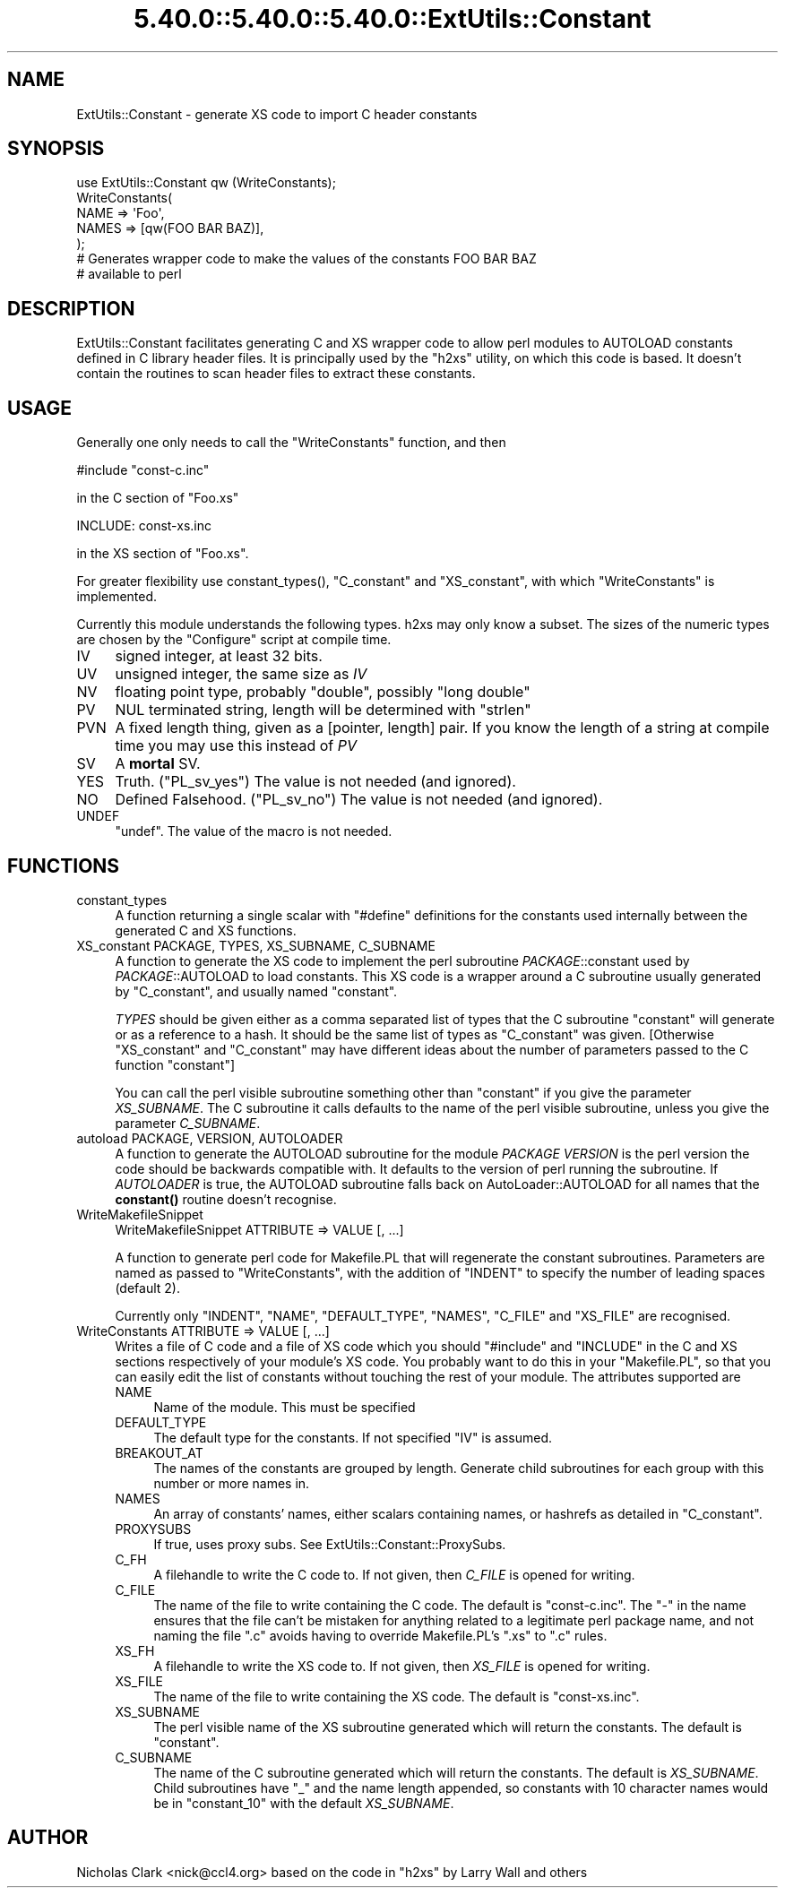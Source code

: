.\" Automatically generated by Pod::Man 5.0102 (Pod::Simple 3.45)
.\"
.\" Standard preamble:
.\" ========================================================================
.de Sp \" Vertical space (when we can't use .PP)
.if t .sp .5v
.if n .sp
..
.de Vb \" Begin verbatim text
.ft CW
.nf
.ne \\$1
..
.de Ve \" End verbatim text
.ft R
.fi
..
.\" \*(C` and \*(C' are quotes in nroff, nothing in troff, for use with C<>.
.ie n \{\
.    ds C` ""
.    ds C' ""
'br\}
.el\{\
.    ds C`
.    ds C'
'br\}
.\"
.\" Escape single quotes in literal strings from groff's Unicode transform.
.ie \n(.g .ds Aq \(aq
.el       .ds Aq '
.\"
.\" If the F register is >0, we'll generate index entries on stderr for
.\" titles (.TH), headers (.SH), subsections (.SS), items (.Ip), and index
.\" entries marked with X<> in POD.  Of course, you'll have to process the
.\" output yourself in some meaningful fashion.
.\"
.\" Avoid warning from groff about undefined register 'F'.
.de IX
..
.nr rF 0
.if \n(.g .if rF .nr rF 1
.if (\n(rF:(\n(.g==0)) \{\
.    if \nF \{\
.        de IX
.        tm Index:\\$1\t\\n%\t"\\$2"
..
.        if !\nF==2 \{\
.            nr % 0
.            nr F 2
.        \}
.    \}
.\}
.rr rF
.\" ========================================================================
.\"
.IX Title "5.40.0::5.40.0::5.40.0::ExtUtils::Constant 3"
.TH 5.40.0::5.40.0::5.40.0::ExtUtils::Constant 3 2024-12-14 "perl v5.40.0" "Perl Programmers Reference Guide"
.\" For nroff, turn off justification.  Always turn off hyphenation; it makes
.\" way too many mistakes in technical documents.
.if n .ad l
.nh
.SH NAME
ExtUtils::Constant \- generate XS code to import C header constants
.SH SYNOPSIS
.IX Header "SYNOPSIS"
.Vb 7
\&    use ExtUtils::Constant qw (WriteConstants);
\&    WriteConstants(
\&        NAME => \*(AqFoo\*(Aq,
\&        NAMES => [qw(FOO BAR BAZ)],
\&    );
\&    # Generates wrapper code to make the values of the constants FOO BAR BAZ
\&    #  available to perl
.Ve
.SH DESCRIPTION
.IX Header "DESCRIPTION"
ExtUtils::Constant facilitates generating C and XS wrapper code to allow
perl modules to AUTOLOAD constants defined in C library header files.
It is principally used by the \f(CW\*(C`h2xs\*(C'\fR utility, on which this code is based.
It doesn't contain the routines to scan header files to extract these
constants.
.SH USAGE
.IX Header "USAGE"
Generally one only needs to call the \f(CW\*(C`WriteConstants\*(C'\fR function, and then
.PP
.Vb 1
\&    #include "const\-c.inc"
.Ve
.PP
in the C section of \f(CW\*(C`Foo.xs\*(C'\fR
.PP
.Vb 1
\&    INCLUDE: const\-xs.inc
.Ve
.PP
in the XS section of \f(CW\*(C`Foo.xs\*(C'\fR.
.PP
For greater flexibility use \f(CWconstant_types()\fR, \f(CW\*(C`C_constant\*(C'\fR and
\&\f(CW\*(C`XS_constant\*(C'\fR, with which \f(CW\*(C`WriteConstants\*(C'\fR is implemented.
.PP
Currently this module understands the following types. h2xs may only know
a subset. The sizes of the numeric types are chosen by the \f(CW\*(C`Configure\*(C'\fR
script at compile time.
.IP IV 4
.IX Item "IV"
signed integer, at least 32 bits.
.IP UV 4
.IX Item "UV"
unsigned integer, the same size as \fIIV\fR
.IP NV 4
.IX Item "NV"
floating point type, probably \f(CW\*(C`double\*(C'\fR, possibly \f(CW\*(C`long double\*(C'\fR
.IP PV 4
.IX Item "PV"
NUL terminated string, length will be determined with \f(CW\*(C`strlen\*(C'\fR
.IP PVN 4
.IX Item "PVN"
A fixed length thing, given as a [pointer, length] pair. If you know the
length of a string at compile time you may use this instead of \fIPV\fR
.IP SV 4
.IX Item "SV"
A \fBmortal\fR SV.
.IP YES 4
.IX Item "YES"
Truth.  (\f(CW\*(C`PL_sv_yes\*(C'\fR)  The value is not needed (and ignored).
.IP NO 4
.IX Item "NO"
Defined Falsehood.  (\f(CW\*(C`PL_sv_no\*(C'\fR)  The value is not needed (and ignored).
.IP UNDEF 4
.IX Item "UNDEF"
\&\f(CW\*(C`undef\*(C'\fR.  The value of the macro is not needed.
.SH FUNCTIONS
.IX Header "FUNCTIONS"
.IP constant_types 4
.IX Item "constant_types"
A function returning a single scalar with \f(CW\*(C`#define\*(C'\fR definitions for the
constants used internally between the generated C and XS functions.
.IP "XS_constant PACKAGE, TYPES, XS_SUBNAME, C_SUBNAME" 4
.IX Item "XS_constant PACKAGE, TYPES, XS_SUBNAME, C_SUBNAME"
A function to generate the XS code to implement the perl subroutine
\&\fIPACKAGE\fR::constant used by \fIPACKAGE\fR::AUTOLOAD to load constants.
This XS code is a wrapper around a C subroutine usually generated by
\&\f(CW\*(C`C_constant\*(C'\fR, and usually named \f(CW\*(C`constant\*(C'\fR.
.Sp
\&\fITYPES\fR should be given either as a comma separated list of types that the
C subroutine \f(CW\*(C`constant\*(C'\fR will generate or as a reference to a hash. It should
be the same list of types as \f(CW\*(C`C_constant\*(C'\fR was given.
[Otherwise \f(CW\*(C`XS_constant\*(C'\fR and \f(CW\*(C`C_constant\*(C'\fR may have different ideas about
the number of parameters passed to the C function \f(CW\*(C`constant\*(C'\fR]
.Sp
You can call the perl visible subroutine something other than \f(CW\*(C`constant\*(C'\fR if
you give the parameter \fIXS_SUBNAME\fR. The C subroutine it calls defaults to
the name of the perl visible subroutine, unless you give the parameter
\&\fIC_SUBNAME\fR.
.IP "autoload PACKAGE, VERSION, AUTOLOADER" 4
.IX Item "autoload PACKAGE, VERSION, AUTOLOADER"
A function to generate the AUTOLOAD subroutine for the module \fIPACKAGE\fR
\&\fIVERSION\fR is the perl version the code should be backwards compatible with.
It defaults to the version of perl running the subroutine.  If \fIAUTOLOADER\fR
is true, the AUTOLOAD subroutine falls back on AutoLoader::AUTOLOAD for all
names that the \fBconstant()\fR routine doesn't recognise.
.IP WriteMakefileSnippet 4
.IX Item "WriteMakefileSnippet"
WriteMakefileSnippet ATTRIBUTE => VALUE [, ...]
.Sp
A function to generate perl code for Makefile.PL that will regenerate
the constant subroutines.  Parameters are named as passed to \f(CW\*(C`WriteConstants\*(C'\fR,
with the addition of \f(CW\*(C`INDENT\*(C'\fR to specify the number of leading spaces
(default 2).
.Sp
Currently only \f(CW\*(C`INDENT\*(C'\fR, \f(CW\*(C`NAME\*(C'\fR, \f(CW\*(C`DEFAULT_TYPE\*(C'\fR, \f(CW\*(C`NAMES\*(C'\fR, \f(CW\*(C`C_FILE\*(C'\fR and
\&\f(CW\*(C`XS_FILE\*(C'\fR are recognised.
.IP "WriteConstants ATTRIBUTE => VALUE [, ...]" 4
.IX Item "WriteConstants ATTRIBUTE => VALUE [, ...]"
Writes a file of C code and a file of XS code which you should \f(CW\*(C`#include\*(C'\fR
and \f(CW\*(C`INCLUDE\*(C'\fR in the C and XS sections respectively of your module's XS
code.  You probably want to do this in your \f(CW\*(C`Makefile.PL\*(C'\fR, so that you can
easily edit the list of constants without touching the rest of your module.
The attributes supported are
.RS 4
.IP NAME 4
.IX Item "NAME"
Name of the module.  This must be specified
.IP DEFAULT_TYPE 4
.IX Item "DEFAULT_TYPE"
The default type for the constants.  If not specified \f(CW\*(C`IV\*(C'\fR is assumed.
.IP BREAKOUT_AT 4
.IX Item "BREAKOUT_AT"
The names of the constants are grouped by length.  Generate child subroutines
for each group with this number or more names in.
.IP NAMES 4
.IX Item "NAMES"
An array of constants' names, either scalars containing names, or hashrefs
as detailed in "C_constant".
.IP PROXYSUBS 4
.IX Item "PROXYSUBS"
If true, uses proxy subs. See ExtUtils::Constant::ProxySubs.
.IP C_FH 4
.IX Item "C_FH"
A filehandle to write the C code to.  If not given, then \fIC_FILE\fR is opened
for writing.
.IP C_FILE 4
.IX Item "C_FILE"
The name of the file to write containing the C code.  The default is
\&\f(CW\*(C`const\-c.inc\*(C'\fR.  The \f(CW\*(C`\-\*(C'\fR in the name ensures that the file can't be
mistaken for anything related to a legitimate perl package name, and
not naming the file \f(CW\*(C`.c\*(C'\fR avoids having to override Makefile.PL's
\&\f(CW\*(C`.xs\*(C'\fR to \f(CW\*(C`.c\*(C'\fR rules.
.IP XS_FH 4
.IX Item "XS_FH"
A filehandle to write the XS code to.  If not given, then \fIXS_FILE\fR is opened
for writing.
.IP XS_FILE 4
.IX Item "XS_FILE"
The name of the file to write containing the XS code.  The default is
\&\f(CW\*(C`const\-xs.inc\*(C'\fR.
.IP XS_SUBNAME 4
.IX Item "XS_SUBNAME"
The perl visible name of the XS subroutine generated which will return the
constants. The default is \f(CW\*(C`constant\*(C'\fR.
.IP C_SUBNAME 4
.IX Item "C_SUBNAME"
The name of the C subroutine generated which will return the constants.
The default is \fIXS_SUBNAME\fR.  Child subroutines have \f(CW\*(C`_\*(C'\fR and the name
length appended, so constants with 10 character names would be in
\&\f(CW\*(C`constant_10\*(C'\fR with the default \fIXS_SUBNAME\fR.
.RE
.RS 4
.RE
.SH AUTHOR
.IX Header "AUTHOR"
Nicholas Clark <nick@ccl4.org> based on the code in \f(CW\*(C`h2xs\*(C'\fR by Larry Wall and
others

